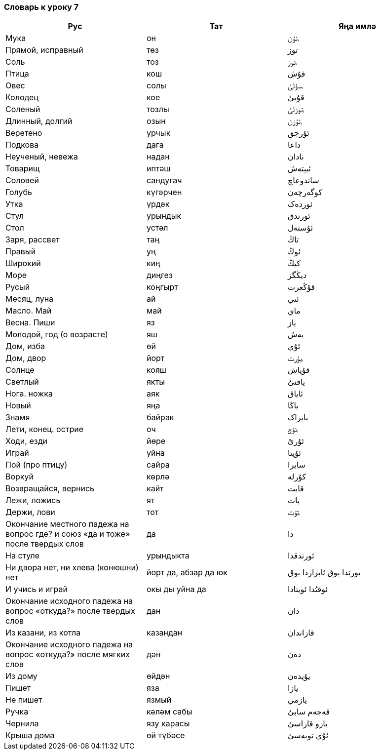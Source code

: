 === Словарь к уроку 7

|===
| Рус  |  Тат  |  Яңа имлә

| Мука | он | ࢭئۇن
| Прямой, исправный  | төз | توز
| Соль | тоз | ࢭتوز
| Птица | кош | قۇش
| Овес | солы | ࢭسۇلىُ
| Колодец | кое | قۇيىُ
| Соленый | тозлы | ࢭتوزلىُ
| Длинный, долгий | озын | ࢭئۇزن
| Веретено | урчык | ئۇرچق
| Подкова | дага | داعا
| Неученый, невежа | надан | نادان
| Товарищ | иптәш | ئيپتەش
| Соловей | сандугач | ساندوعاچ
| Голубь | күгәрчен | کوگەرچەن
| Утка | үрдәк | ئوردەک
| Стул | урындык | ئورندق
| Стол | устәл | ئۇستەل
| Заря, рассвет | таң | تاڭ
| Правый | уң | ئوڭ
| Широкий | киң | کيڭ
| Море | диңгез | ديڭگز
| Русый | коңгырт | قۇڭعرت
| Месяц,  луна | ай | ئىي
| Масло. Май | май | ماي
| Весна. Пиши | яз | ياز
| Молодой, год (о возрасте) | яш | يەش
| Дом, изба | өй | ئۇي
| Дом, двор | йорт | ࢭيۇرت
| Солнце | кояш | قۇياش
| Светлый | якты | ياقتىُ
| Нога. ножка | аяк | ئاياق
| Новый | яңа | ياڭا
| Знамя | байрак | بايراک
| Лети, конец. острие | оч | ࢭئۇچ
| Ходи, езди | йөре | ئۇرىُ
| Играй | уйна | ئۇينا
| Пой (про птицу) | сайра | سايرا
| Воркуй | көрлә | کۇرلە
| Возвращайся, вернись | кайт | قايت
| Лежи, ложись | ят | يات
| Держи, лови | тот | ࢭتۇت
| Окончание местного падежа на вопрос где? и союз «да и тоже» после твердых слов | да | دا
| На стуле | урындыкта | ئورندقدا
| Ни двора нет, ни хлева (конюшни) нет | йорт да, абзар да юк | يورتدا يوق ئابزاردا يوق
| И учись и играй | окы ды уйна да | ئوقىُدا ئوينادا
| Окончание исходного падежа на вопрос «откуда?» после твердых слов | дан | دان
| Из казани, из котла | казандан | قازاندان
| Окончание исходного падежа на вопрос «откуда?» после мягких слов | дән | دەن
| Из дому  | өйдән | يۇيدەن
| Пишет | яза | يازا
| Не пишет | язмый | يازمي
| Ручка | кәләм сабы | قەجەم سابىُ
| Чернила | язу карасы | يازو قاراسىُ
| Крыша дома | өй түбәсе | ئۇي توبەسىُ
|===
